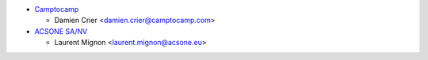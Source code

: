 * `Camptocamp <https://www.camptocamp.com>`_

  * Damien Crier <damien.crier@camptocamp.com>

* `ACSONE SA/NV <https://acsone.eu>`_

  * Laurent Mignon <laurent.mignon@acsone.eu>
